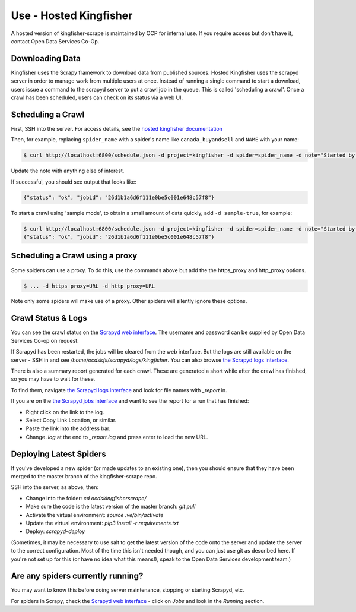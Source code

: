 Use - Hosted Kingfisher
=======================

A hosted version of kingfisher-scrape is maintained by OCP for internal use. If you require access but don't have it, contact Open Data Services Co-Op.

Downloading Data
----------------

Kingfisher uses the Scrapy framework to download data from published sources. Hosted Kingfisher uses the scrapyd server in order to manage work from multiple users at once. Instead of running a single command to start a download, users issue a command to the scrapyd server to put a crawl job in the queue. This is called 'scheduling a crawl'. Once a crawl has been scheduled, users can check on its status via a web UI.


Scheduling a Crawl
------------------

First, SSH into the server. For access details, see the `hosted kingfisher documentation <https://ocdskingfisher.readthedocs.io/en/latest/#hosted-kingfisher>`_

Then, for example, replacing ``spider_name`` with a spider's name like ``canada_buyandsell`` and ``NAME`` with your name:

.. code-block:: bash

    $ curl http://localhost:6800/schedule.json -d project=kingfisher -d spider=spider_name -d note="Started by NAME."

Update the note with anything else of interest.

If successful, you should see output that looks like:

.. code-block:: bash

   {"status": "ok", "jobid": "26d1b1a6d6f111e0be5c001e648c57f8"}
    
To start a crawl using 'sample mode', to obtain a small amount of data quickly, add ``-d sample-true``, for example:

.. code-block:: bash

    $ curl http://localhost:6800/schedule.json -d project=kingfisher -d spider=spider_name -d note="Started by NAME." -d sample=true
    {"status": "ok", "jobid": "26d1b1a6d6f111e0be5c001e648c57f8"}

Scheduling a Crawl using a proxy
--------------------------------

Some spiders can use a proxy. To do this, use the commands above but add the the https_proxy and http_proxy options.

.. code-block:: bash

    $ ... -d https_proxy=URL -d http_proxy=URL

Note only some spiders will make use of a proxy. Other spiders will silently ignore these options.


Crawl Status & Logs
-------------------

You can see the crawl status on the `Scrapyd web interface <http://scrape.kingfisher.open-contracting.org>`_. The username and password can be supplied by Open Data Services Co-op on request.

If Scrapyd has been restarted, the jobs will be cleared from the web interface. But the logs are still available on the server - SSH in and see `/home/ocdskfs/scrapyd/logs/kingfisher`. You can also browse `the Scrapyd logs interface <http://scrape.kingfisher.open-contracting.org/logs/>`_.

There is also a summary report generated for each crawl. These are generated a short while after the crawl has finished, so you may have to wait for these.

To find them, navigate `the Scrapyd logs interface <http://scrape.kingfisher.open-contracting.org/logs/>`_ and look for file names with `_report` in.

If you are on the `the Scrapyd jobs interface <http://scrape.kingfisher.open-contracting.org/jobs>`_ and want to see the report for a run that has finished:

* Right click on the link to the log.
* Select Copy Link Location, or similar.
* Paste the link into the address bar.
* Change `.log` at the end to `_report.log` and press enter to load the new URL.

Deploying Latest Spiders
------------------------

If you've developed a new spider (or made updates to an existing one), then you should ensure that they have been merged to the master branch of the kingfisher-scrape repo. 

SSH into the server, as above, then:

*  Change into the folder: `cd ocdskingfisherscrape/`
*  Make sure the code is the latest version of the master branch: `git pull`
*  Activate the virtual environment: `source .ve/bin/activate`
*  Update the virtual environment: `pip3 install -r requirements.txt`
*  Deploy: `scrapyd-deploy`

(Sometimes, it may be necessary to use salt to get the latest version of the code onto the server and update the server to the correct configuration. Most of the time this isn't needed though, and you can just use git as described here. If you're not set up for this (or have no idea what this means!), speak to the Open Data Services development team.)

Are any spiders currently running?
----------------------------------

You may want to know this before doing server maintenance, stopping or starting Scrapyd, etc.

For spiders in Scrapy, check the `Scrapyd web interface <http://scrape.kingfisher.open-contracting.org>`_ - click on `Jobs` and look in the `Running` section.
